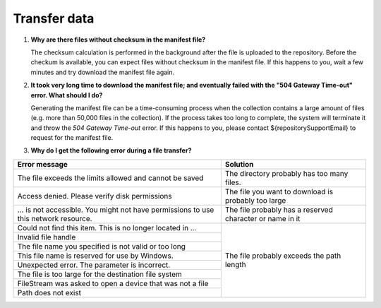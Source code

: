 Transfer data
=============

.. _faq-files-without-checksum:

1.  **Why are there files without checksum in the manifest file?**

    The checksum calculation is performed in the background after the file is uploaded to the repository.  Before the checkum is available, you can expect files without checksum in the manifest file.  If this happens to you, wait a few minutes and try download the manifest file again.

.. _faq-download-manifest-timeout:

2.  **It took very long time to download the manifest file; and eventually failed with the "504 Gateway Time-out" error.  What should I do?**

    Generating the manifest file can be a time-consuming process when the collection contains a large amount of files (e.g. more than 50,000 files in the collection).  If the process takes too long to complete, the system will terminate it and throw the *504 Gateway Time-out* error.  If this happens to you, please contact ${repositorySupportEmail} to request for the manifest file.

.. faq-file-transfer-error:

3. **Why do I get the following error during a file transfer?**

+---------------------------------------+-------------------------------------------+
| Error message                         | Solution                                  |
+=======================================+===========================================+
| The file exceeds the limits allowed   | The directory probably has too many files.|
| and cannot be saved                   |                                           |
+---------------------------------------+-------------------------------------------+
| Access denied. Please verify disk     | The file you want to download is probably |
| permissions                           | too large                                 |
+---------------------------------------+-------------------------------------------+
| … is not accessible. You might not    | The file probably has a reserved          |
| have permissions to use this network  | character or name in it                   |
| resource.                             |                                           |
+---------------------------------------+-------------------------------------------+
| Could not find this item. This is no  | The file probably exceeds the path length |
| longer located in …                   |                                           |
+---------------------------------------+                                           |
| Invalid file handle                   |                                           |
+---------------------------------------+                                           |
| The file name you specified is not    |                                           |
| valid or too long                     |                                           |
+---------------------------------------+                                           |
| This file name is reserved for use by |                                           |
| Windows.                              |                                           |
+---------------------------------------+                                           |
| Unexpected error. The parameter is    |                                           |
| incorrect.                            |                                           |
+---------------------------------------+                                           |
| The file is too large for the         |                                           |
| destination file system               |                                           |
+---------------------------------------+                                           |
| FileStream was asked to open a device |                                           |
| that was not a file                   |                                           |
+---------------------------------------+                                           |
| Path does not exist                   |                                           |
+---------------------------------------+-------------------------------------------+

